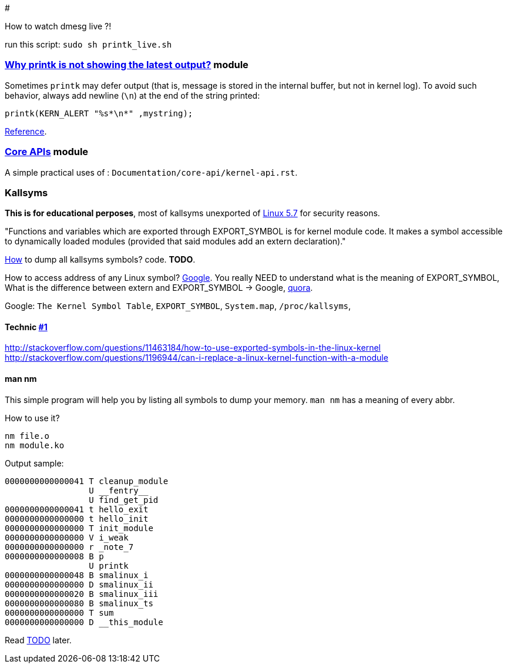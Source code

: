 # 

How to watch dmesg live ?!

run this script: `sudo sh printk_live.sh`

### link:../main/defer_printk.c[Why printk is not showing the latest output?] module
Sometimes `printk` may defer output (that is, message is stored in the internal buffer, but not in kernel log). To avoid such behavior, always add newline (`\n`) at the end of the string printed:
....
printk(KERN_ALERT "%s*\n*" ,mystring);
....
link:https://stackoverflow.com/a/47593056/5688267[Reference].

### link:../main/core_api.c[Core APIs] module
A simple practical uses of : `Documentation/core-api/kernel-api.rst`.

### Kallsyms
*This is for educational perposes*, most of kallsyms unexported of link:https://lwn.net/Articles/813350/[Linux 5.7] for security reasons.

"Functions and variables which are exported through EXPORT_SYMBOL is for kernel module code.
It makes a symbol accessible to dynamically loaded modules (provided that said modules add an extern declaration)."

link:https://stackoverflow.com/a/37979809/5688267[How] to dump all kallsyms symbols? code. *TODO*.

How to access address of any Linux symbol? link:https://www.google.com/search?q=access+function+kallsyms[Google].
You really NEED to understand what is the meaning of EXPORT_SYMBOL,
What is the difference between extern and EXPORT_SYMBOL -> Google,
link:https://stackoverflow.com/a/57881867/5688267[quora].

Google: `The Kernel Symbol Table`, `EXPORT_SYMBOL`, `System.map`, `/proc/kallsyms`, 

#### Technic link:https://lists.kernelnewbies.org/pipermail/kernelnewbies/2014-January/009617.html[#1]
http://stackoverflow.com/questions/11463184/how-to-use-exported-symbols-in-the-linux-kernel
http://stackoverflow.com/questions/1196944/can-i-replace-a-linux-kernel-function-with-a-module

#### man nm
This simple program will help you by listing all symbols to dump your memory.
`man nm` has a meaning of every abbr.

How to use it?
....
nm file.o
nm module.ko
....

Output sample:
....
0000000000000041 T cleanup_module
                 U __fentry__
                 U find_get_pid
0000000000000041 t hello_exit
0000000000000000 t hello_init
0000000000000000 T init_module
0000000000000000 V i_weak
0000000000000000 r _note_7
0000000000000008 B p
                 U printk
0000000000000048 B smalinux_i
0000000000000000 D smalinux_ii
0000000000000020 B smalinux_iii
0000000000000080 B smalinux_ts
0000000000000000 T sum
0000000000000000 D __this_module
....






Read link:../main/TODO.adoc[TODO] later.
